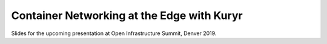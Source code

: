 ===========================================
Container Networking at the Edge with Kuryr
===========================================

Slides for the upcoming presentation at Open Infrastructure Summit, Denver 2019.
